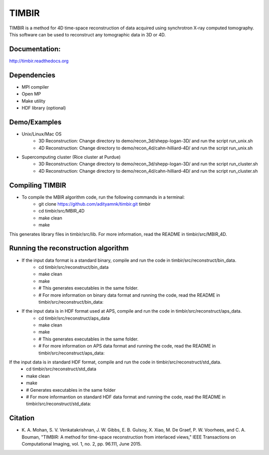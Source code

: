 TIMBIR
######

TIMBIR is a method for 4D time-space reconstruction of data acquired using synchrotron X-ray computed tomography.
This software can be used to reconstruct any tomographic data in 3D or 4D.

-----------------
Documentation:
-----------------
`http://timbir.readthedocs.org <http://timbir.readthedocs.org>`_

------------
Dependencies
------------
- MPI compiler
- Open MP
- Make utility
- HDF library (optional)

-------------
Demo/Examples
-------------
- Unix/Linux/Mac OS
	- 3D Reconstruction: Change directory to demo/recon_3d/shepp-logan-3D/ and run the script run_unix.sh
	- 4D Reconstruction: Change directory to demo/recon_4d/cahn-hilliard-4D/ and run the script run_unix.sh
	
- Supercomputing cluster (Rice cluster at Purdue)
	- 3D Reconstruction: Change directory to demo/recon_3d/shepp-logan-3D/ and run the script run_cluster.sh
	- 4D Reconstruction: Change directory to demo/recon_4d/cahn-hilliard-4D/ and run the script run_cluster.sh

----------------
Compiling TIMBIR
----------------
- To compile the MBIR algorithm code, run the following commands in a terminal:
	- git clone https://github.com/adityamnk/timbir.git timbir
	- cd timbir/src/MBIR_4D
	- make clean
	- make
This generates library files in timbir/src/lib. For more information, read the README in timbir/src/MBIR_4D.

------------------------------------
Running the reconstruction algorithm
------------------------------------
- If the input data format is a standard binary, compile and run the code in timbir/src/reconstruct/bin_data. 
	- cd timbir/src/reconstruct/bin_data
	- make clean
	- make
	- # This generates executables in the same folder.
	- # For more information on binary data format and running the code, read the README in timbir/src/reconstruct/bin_data:

- If the input data is in HDF format used at APS, compile and run the code in timbir/src/reconstruct/aps_data. 
	- cd timbir/src/reconstruct/aps_data
	- make clean
	- make
	- # This generates executables in the same folder.
	- # For more information on APS data format and running the code, read the README in timbir/src/reconstruct/aps_data:


If the input data is in standard HDF format, compile and run the code in timbir/src/reconstruct/std_data. 
	- cd timbir/src/reconstruct/std_data
	- make clean
	- make 
	- # Generates executables in the same folder
	- # For more informantion on standard HDF data format and running the code, read the README in timbir/src/reconstruct/std_data:

---------
Citation
---------
- \K. A. Mohan, S. V. Venkatakrishnan, J. W. Gibbs, E. B. Gulsoy, X. Xiao, M. De Graef, P. W. Voorhees, and C. A. Bouman, "TIMBIR: A method for time-space reconstruction from interlaced views," IEEE Transactions on Computational Imaging, vol. 1, no. 2, pp. 96.111, June 2015. 
